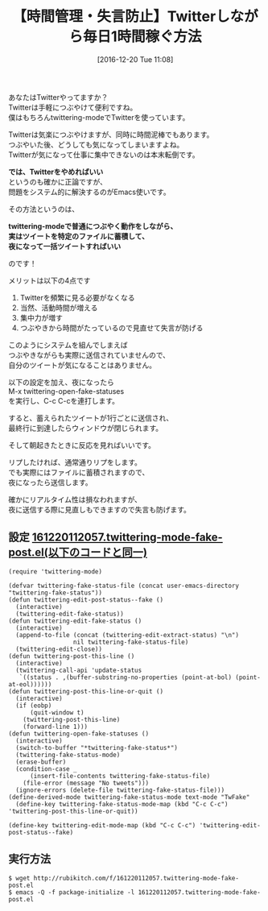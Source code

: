 #+BLOG: rubikitch
#+POSTID: 1859
#+DATE: [2016-12-20 Tue 11:08]
#+PERMALINK: twittering-mode-fake-post
#+OPTIONS: toc:nil num:nil todo:nil pri:nil tags:nil ^:nil \n:t -:nil tex:nil ':nil
#+ISPAGE: nil
#+DESCRIPTION:通常のtwittering-modeの操作性を維持しながらファイルにツイートを蓄えて夜に一括送信する設定。朝になって反応を見る。活動時間が増え、集中力が上がり、失言も防げる。
# (progn (erase-buffer)(find-file-hook--org2blog/wp-mode))
#+BLOG: rubikitch
#+CATEGORY: ネットワーク
#+TAGS: twittering-mode, 
#+TITLE: 【時間管理・失言防止】Twitterしながら毎日1時間稼ぐ方法
#+begin: org2blog-tags
# content-length: 2670

#+end:
あなたはTwitterやってますか？
Twitterは手軽につぶやけて便利ですね。
僕はもちろんtwittering-modeでTwitterを使っています。

Twitterは気楽につぶやけますが、同時に時間泥棒でもあります。
つぶやいた後、どうしても気になってしまいますよね。
Twitterが気になって仕事に集中できないのは本末転倒です。

*では、Twitterをやめればいい*
というのも確かに正論ですが、
問題をシステム的に解決するのがEmacs使いです。

その方法というのは、

*twittering-modeで普通につぶやく動作をしながら、*
*実はツイートを特定のファイルに蓄積して、*
*夜になって一括ツイートすればいい*

のです！

メリットは以下の4点です
1. Twitterを頻繁に見る必要がなくなる
2. 当然、活動時間が増える
3. 集中力が増す
4. つぶやきから時間がたっているので見直せて失言が防げる

このようにシステムを組んでしまえば
つぶやきながらも実際に送信されていませんので、
自分のツイートが気になることはありません。

以下の設定を加え、夜になったら
M-x twittering-open-fake-statuses
を実行し、C-c C-cを連打します。

すると、蓄えられたツイートが1行ごとに送信され、
最終行に到達したらウィンドウが閉じられます。

そして朝起きたときに反応を見ればいいです。

リプしたければ、通常通りリプをします。
でも実際にはファイルに蓄積されますので、
夜になったら送信します。

確かにリアルタイム性は損なわれますが、
夜に送信する際に見直しもできますので失言も防げます。



** 設定 [[http://rubikitch.com/f/161220112057.twittering-mode-fake-post.el][161220112057.twittering-mode-fake-post.el(以下のコードと同一)]]
#+BEGIN: include :file "/r/sync/junk/161220/161220112057.twittering-mode-fake-post.el"
#+BEGIN_SRC fundamental
(require 'twittering-mode)

(defvar twittering-fake-status-file (concat user-emacs-directory "twittering-fake-status"))
(defun twittering-edit-post-status--fake ()
  (interactive)
  (twittering-edit-fake-status))
(defun twittering-edit-fake-status ()
  (interactive)
  (append-to-file (concat (twittering-edit-extract-status) "\n")
                  nil twittering-fake-status-file)
  (twittering-edit-close))
(defun twittering-post-this-line ()
  (interactive)
  (twittering-call-api 'update-status
   `((status . ,(buffer-substring-no-properties (point-at-bol) (point-at-eol))))))
(defun twittering-post-this-line-or-quit ()
  (interactive)
  (if (eobp)
      (quit-window t)
    (twittering-post-this-line)
    (forward-line 1)))
(defun twittering-open-fake-statuses ()
  (interactive)
  (switch-to-buffer "*twittering-fake-status*")
  (twittering-fake-status-mode)
  (erase-buffer)
  (condition-case _
      (insert-file-contents twittering-fake-status-file)
    (file-error (message "No tweets")))
  (ignore-errors (delete-file twittering-fake-status-file)))
(define-derived-mode twittering-fake-status-mode text-mode "TwFake"
  (define-key twittering-fake-status-mode-map (kbd "C-c C-c") 'twittering-post-this-line-or-quit))

(define-key twittering-edit-mode-map (kbd "C-c C-c") 'twittering-edit-post-status--fake)
#+END_SRC

#+END:

** 実行方法
#+BEGIN_EXAMPLE
$ wget http://rubikitch.com/f/161220112057.twittering-mode-fake-post.el
$ emacs -Q -f package-initialize -l 161220112057.twittering-mode-fake-post.el
#+END_EXAMPLE



# (progn (forward-line 1)(shell-command "screenshot-time.rb org_template" t))
